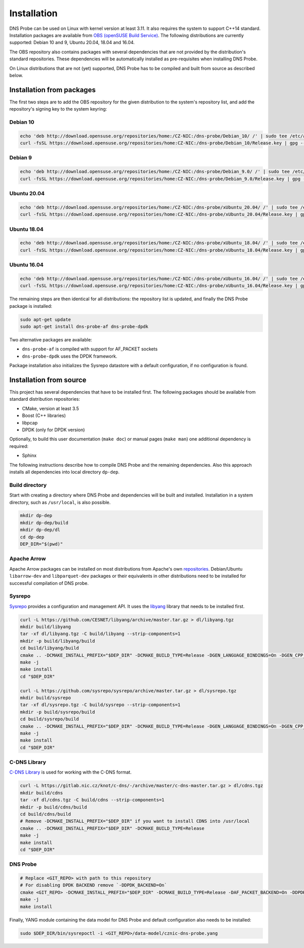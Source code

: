 ************
Installation
************

DNS Probe can be used on Linux with kernel version at least
3.11. It also requires the system to support C++14 standard.
Installation packages are available from `OBS (openSUSE Build Service)
<https://build.opensuse.org/project/show/home:CZ-NIC:dns-probe>`_.
The following distributions are currently supported: Debian 10 and 9,
Ubuntu 20.04, 18.04 and 16.04.

The OBS repository also contains packages with several dependencies
that are not provided by the distribution's standard
repositories. These dependencies will be automatically installed as
pre-requisites when installing DNS Probe.

On Linux distributions that are not (yet) supported, DNS Probe has to be compiled and built from source as described below.

Installation from packages
==========================

The first two steps are to add the OBS repository for the given
distribution to the system's repository list, and add the
repository's signing key to the system keyring:

Debian 10
---------

.. code:: shell

   echo 'deb http://download.opensuse.org/repositories/home:/CZ-NIC:/dns-probe/Debian_10/ /' | sudo tee /etc/apt/sources.list.d/dns-probe.list
   curl -fsSL https://download.opensuse.org/repositories/home:CZ-NIC:/dns-probe/Debian_10/Release.key | gpg --dearmor | sudo tee /etc/apt/trusted.gpg.d/dns-probe.gpg > /dev/null

Debian 9
--------

.. code:: shell

   echo 'deb http://download.opensuse.org/repositories/home:/CZ-NIC:/dns-probe/Debian_9.0/ /' | sudo tee /etc/apt/sources.list.d/dns-probe.list
   curl -fsSL https://download.opensuse.org/repositories/home:CZ-NIC:/dns-probe/Debian_9.0/Release.key | gpg --dearmor | sudo tee /etc/apt/trusted.gpg.d/dns-probe.gpg > /dev/null

Ubuntu 20.04
------------

.. code:: shell

   echo 'deb http://download.opensuse.org/repositories/home:/CZ-NIC:/dns-probe/xUbuntu_20.04/ /' | sudo tee /etc/apt/sources.list.d/dns-probe.list
   curl -fsSL https://download.opensuse.org/repositories/home:CZ-NIC:/dns-probe/xUbuntu_20.04/Release.key | gpg --dearmor | sudo tee /etc/apt/trusted.gpg.d/dns-probe.gpg > /dev/null

Ubuntu 18.04
------------

.. code:: shell

   echo 'deb http://download.opensuse.org/repositories/home:/CZ-NIC:/dns-probe/xUbuntu_18.04/ /' | sudo tee /etc/apt/sources.list.d/dns-probe.list
   curl -fsSL https://download.opensuse.org/repositories/home:CZ-NIC:/dns-probe/xUbuntu_18.04/Release.key | gpg --dearmor | sudo tee /etc/apt/trusted.gpg.d/dns-probe.gpg > /dev/null

Ubuntu 16.04
------------

.. code:: shell

   echo 'deb http://download.opensuse.org/repositories/home:/CZ-NIC:/dns-probe/xUbuntu_16.04/ /' | sudo tee /etc/apt/sources.list.d/dns-probe.list
   curl -fsSL https://download.opensuse.org/repositories/home:CZ-NIC:/dns-probe/xUbuntu_16.04/Release.key | gpg --dearmor | sudo tee /etc/apt/trusted.gpg.d/dns-probe.gpg > /dev/null

The remaining steps are then identical for all distributions: the repository list is
updated, and finally the DNS Probe package is installed:

.. code:: shell

   sudo apt-get update
   sudo apt-get install dns-probe-af dns-probe-dpdk

Two alternative packages are available:

* ``dns-probe-af`` is compiled with support for AF_PACKET sockets
* ``dns-probe-dpdk`` uses the DPDK framework.

Package installation also initializes the Sysrepo datastore with a default configuration, if no configuration is found.

Installation from source
========================

This project has several dependencies that have to be installed
first. The following packages should be available from standard
distribution repositories:

- CMake, version at least 3.5
- Boost (C++ libraries)
- libpcap
- DPDK (only for DPDK version)

Optionally, to build this user documentation (``make doc``) or manual pages (``make man``)
one additional dependency is required:

- Sphinx

The following instructions describe how to compile DNS Probe and the
remaining dependencies. Also this approach installs all dependencies
into local directory ``dp-dep``.

Build directory
---------------

Start with creating a directory where DNS Probe and dependencies will be built and installed. Installation in a system directory, such as ``/usr/local``, is also possible.

.. code:: shell

   mkdir dp-dep
   mkdir dp-dep/build
   mkdir dp-dep/dl
   cd dp-dep
   DEP_DIR="$(pwd)"

Apache Arrow
------------

Apache Arrow packages can be installed on most distributions from Apache's own
`repositories <https://arrow.apache.org/install/>`_. Debian/Ubuntu ``libarrow-dev``
and ``libparquet-dev`` packages or their equivalents in other distributions need
to be installed for successful compilation of DNS probe.

Sysrepo
-------

`Sysrepo <https://github.com/sysrepo/sysrepo>`_ provides a
configuration and management API. It uses the `libyang
<https://github.com/CESNET/libyang>`_ library that needs to be
installed first.

.. code:: shell

   curl -L https://github.com/CESNET/libyang/archive/master.tar.gz > dl/libyang.tgz
   mkdir build/libyang
   tar -xf dl/libyang.tgz -C build/libyang --strip-components=1
   mkdir -p build/libyang/build
   cd build/libyang/build
   cmake .. -DCMAKE_INSTALL_PREFIX="$DEP_DIR" -DCMAKE_BUILD_TYPE=Release -DGEN_LANGUAGE_BINDINGS=On -DGEN_CPP_BINDINGS=On -DGEN_PYTHON_BINDINGS=Off
   make -j
   make install
   cd "$DEP_DIR"

   curl -L https://github.com/sysrepo/sysrepo/archive/master.tar.gz > dl/sysrepo.tgz
   mkdir build/sysrepo
   tar -xf dl/sysrepo.tgz -C build/sysrepo --strip-components=1
   mkdir -p build/sysrepo/build
   cd build/sysrepo/build
   cmake .. -DCMAKE_INSTALL_PREFIX="$DEP_DIR" -DCMAKE_BUILD_TYPE=Release -DGEN_LANGUAGE_BINDINGS=On -DGEN_CPP_BINDINGS=On -DGEN_PYTHON_BINDINGS=Off
   make -j
   make install
   cd "$DEP_DIR"

C-DNS Library
-------------

`C-DNS Library <https://gitlab.nic.cz/knot/c-dns>`_ is used for working with the C-DNS format.

.. code:: shell

   curl -L https://gitlab.nic.cz/knot/c-dns/-/archive/master/c-dns-master.tar.gz > dl/cdns.tgz
   mkdir build/cdns
   tar -xf dl/cdns.tgz -C build/cdns --strip-components=1
   mkdir -p build/cdns/build
   cd build/cdns/build
   # Remove -DCMAKE_INSTALL_PREFIX="$DEP_DIR" if you want to install CDNS into /usr/local
   cmake .. -DCMAKE_INSTALL_PREFIX="$DEP_DIR" -DCMAKE_BUILD_TYPE=Release
   make -j
   make install
   cd "$DEP_DIR"

DNS Probe
---------

.. code:: shell

   # Replace <GIT_REPO> with path to this repository
   # For disabling DPDK BACKEND remove `-DDPDK_BACKEND=On`
   cmake <GIT_REPO> -DCMAKE_INSTALL_PREFIX="$DEP_DIR" -DCMAKE_BUILD_TYPE=Release -DAF_PACKET_BACKEND=On -DDPDK_BACKEND=On
   make -j
   make install

Finally, YANG module containing the data model for DNS Probe and default configuration also needs to be installed:

.. code:: shell

   sudo $DEP_DIR/bin/sysrepoctl -i <GIT_REPO>/data-model/cznic-dns-probe.yang
